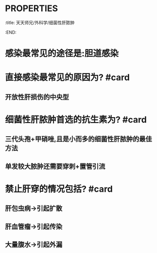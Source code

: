 * :PROPERTIES:
:title: 天天师兄/外科学/细菌性肝脓肿
:END:
* 感染最常见的途径是:胆道感染
* 直接感染最常见的原因为? #card
** 开放性肝损伤的中央型
* 细菌性肝脓肿首选的抗生素为? #card
** 三代头孢+甲硝唑,且是小而多的细菌性肝脓肿的最佳方法
** 单发较大脓肿还需要穿刺+置管引流
* 禁止肝穿的情况包括? #card
** 肝包虫病→引起扩散
** 肝血管瘤→引起传染
** 大量腹水→引起外漏